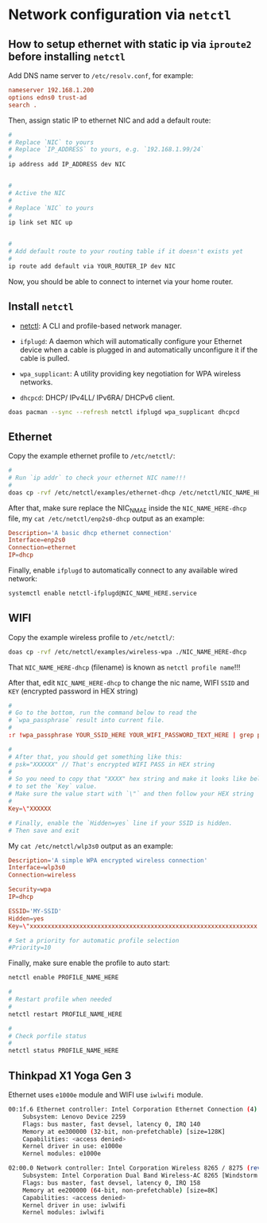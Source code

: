 * Network configuration via =netctl=

** How to setup ethernet with static ip via =iproute2= before installing =netctl=

Add DNS name server to =/etc/resolv.conf=, for example:

#+BEGIN_SRC conf
  nameserver 192.168.1.200
  options edns0 trust-ad
  search .
#+END_SRC


Then, assign static IP to ethernet NIC and add a default route:

#+BEGIN_SRC bash
    #
    # Replace `NIC` to yours
    # Replace `IP_ADDRESS` to yours, e.g. `192.168.1.99/24`
    #
    ip address add IP_ADDRESS dev NIC


    #
    # Active the NIC
    #
    # Replace `NIC` to yours
    #
    ip link set NIC up


    #
    # Add default route to your routing table if it doesn't exists yet
    #
    ip route add default via YOUR_ROUTER_IP dev NIC
#+END_SRC


Now, you should be able to connect to internet via your home router.


** Install =netctl=

- [[https://wiki.archlinux.org/index.php/netctl][netctl]]: A CLI and profile-based network manager.

- =ifplugd=: A daemon which will automatically configure your Ethernet device when a cable is plugged in and automatically unconfigure it if the cable is pulled.

- =wpa_supplicant=: A utility providing key negotiation for WPA wireless networks.

- =dhcpcd=: DHCP/ IPv4LL/ IPv6RA/ DHCPv6 client.

#+BEGIN_SRC bash
  doas pacman --sync --refresh netctl ifplugd wpa_supplicant dhcpcd
#+END_SRC


** Ethernet

Copy the example ethernet profile to =/etc/netctl/=:

#+BEGIN_SRC bash
  #
  # Run `ip addr` to check your ethernet NIC name!!!
  #
  doas cp -rvf /etc/netctl/examples/ethernet-dhcp /etc/netctl/NIC_NAME_HERE-dhcp

#+END_SRC


After that, make sure replace the NIC_NMAE inside the =NIC_NAME_HERE-dhcp= file, my =cat /etc/netctl/enp2s0-dhcp= output as an example:

#+BEGIN_SRC conf
  Description='A basic dhcp ethernet connection'
  Interface=enp2s0
  Connection=ethernet
  IP=dhcp
#+END_SRC


Finally, enable =ifplugd= to automatically connect to any available wired network:

#+BEGIN_SRC bash
  systemctl enable netctl-ifplugd@NIC_NAME_HERE.service
#+END_SRC


** WIFI

Copy the example wireless profile to =/etc/netctl/=:

#+BEGIN_SRC bash
  doas cp -rvf /etc/netctl/examples/wireless-wpa ./NIC_NAME_HERE-dhcp
#+END_SRC

That =NIC_NAME_HERE-dhcp= (filename) is known as =netctl profile name=!!!


After that, edit =NIC_NAME_HERE-dhcp= to change the nic name, WIFI =SSID= and =KEY= (encrypted password in HEX string)

#+BEGIN_SRC conf
  #
  # Go to the bottom, run the command below to read the 
  # `wpa_passphrase` result into current file.
  #
  :r !wpa_passphrase YOUR_SSID_HERE YOUR_WIFI_PASSWORD_TEXT_HERE | grep psk

  #
  # After that, you should get something like this:
  # psk="XXXXXX" // That's encrypted WIFI PASS in HEX string
  # 
  # So you need to copy that "XXXX" hex string and make it looks like below
  # to set the `Key` value.
  # Make sure the value start with `\"` and then follow your HEX string
  #
  Key=\"XXXXXX

  # Finally, enable the `Hidden=yes` line if your SSID is hidden.
  # Then save and exit
#+END_SRC


My =cat /etc/netctl/wlp3s0= output as an example:

#+BEGIN_SRC conf
  Description='A simple WPA encrypted wireless connection'
  Interface=wlp3s0
  Connection=wireless

  Security=wpa
  IP=dhcp

  ESSID='MY-SSID'
  Hidden=yes
  Key=\"xxxxxxxxxxxxxxxxxxxxxxxxxxxxxxxxxxxxxxxxxxxxxxxxxxxxxxxxxxxxxxxx

  # Set a priority for automatic profile selection
  #Priority=10
#+END_SRC


Finally, make sure enable the profile to auto start:

#+BEGIN_SRC bash
  netctl enable PROFILE_NAME_HERE

  #
  # Restart profile when needed
  #
  netctl restart PROFILE_NAME_HERE

  #
  # Check porfile status
  #
  netctl status PROFILE_NAME_HERE
#+END_SRC


** Thinkpad X1 Yoga Gen 3

Ethernet uses =e1000e= module and WIFI use =iwlwifi= module.

#+BEGIN_SRC bash
  00:1f.6 Ethernet controller: Intel Corporation Ethernet Connection (4) I219-LM (rev 21)
      Subsystem: Lenovo Device 2259
      Flags: bus master, fast devsel, latency 0, IRQ 140
      Memory at ee300000 (32-bit, non-prefetchable) [size=128K]
      Capabilities: <access denied>
      Kernel driver in use: e1000e
      Kernel modules: e1000e

  02:00.0 Network controller: Intel Corporation Wireless 8265 / 8275 (rev 78)
      Subsystem: Intel Corporation Dual Band Wireless-AC 8265 [Windstorm Peak]
      Flags: bus master, fast devsel, latency 0, IRQ 158
      Memory at ee200000 (64-bit, non-prefetchable) [size=8K]
      Capabilities: <access denied>
      Kernel driver in use: iwlwifi
      Kernel modules: iwlwifi
#+END_SRC
